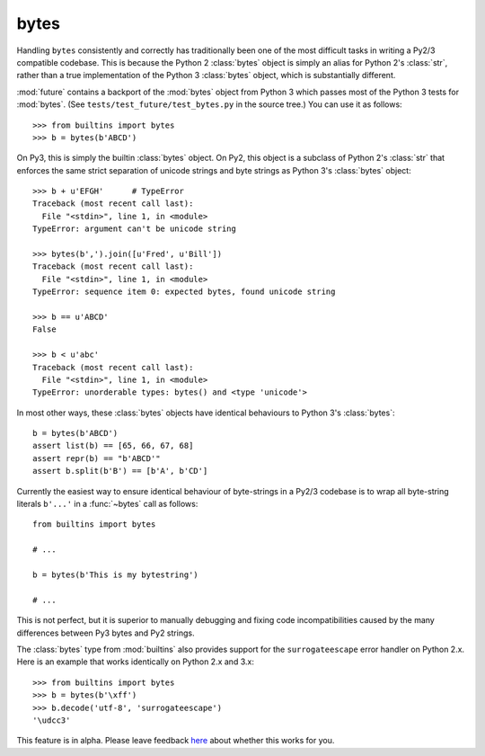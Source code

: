 .. _bytes-object:

bytes
-----

Handling ``bytes`` consistently and correctly has traditionally been one
of the most difficult tasks in writing a Py2/3 compatible codebase. This
is because the Python 2 :class:`bytes` object is simply an alias for
Python 2's :class:`str`, rather than a true implementation of the Python
3 :class:`bytes` object, which is substantially different.

:mod:`future` contains a backport of the :mod:`bytes` object from Python 3
which passes most of the Python 3 tests for :mod:`bytes`. (See
``tests/test_future/test_bytes.py`` in the source tree.) You can use it as
follows::

    >>> from builtins import bytes
    >>> b = bytes(b'ABCD')

On Py3, this is simply the builtin :class:`bytes` object. On Py2, this
object is a subclass of Python 2's :class:`str` that enforces the same
strict separation of unicode strings and byte strings as Python 3's
:class:`bytes` object::

    >>> b + u'EFGH'      # TypeError
    Traceback (most recent call last):
      File "<stdin>", line 1, in <module>
    TypeError: argument can't be unicode string

    >>> bytes(b',').join([u'Fred', u'Bill'])
    Traceback (most recent call last):
      File "<stdin>", line 1, in <module>
    TypeError: sequence item 0: expected bytes, found unicode string

    >>> b == u'ABCD'
    False

    >>> b < u'abc'
    Traceback (most recent call last):
      File "<stdin>", line 1, in <module>
    TypeError: unorderable types: bytes() and <type 'unicode'>


In most other ways, these :class:`bytes` objects have identical
behaviours to Python 3's :class:`bytes`::

    b = bytes(b'ABCD')
    assert list(b) == [65, 66, 67, 68]
    assert repr(b) == "b'ABCD'"
    assert b.split(b'B') == [b'A', b'CD']

Currently the easiest way to ensure identical behaviour of byte-strings
in a Py2/3 codebase is to wrap all byte-string literals ``b'...'`` in a
:func:`~bytes` call as follows::

    from builtins import bytes

    # ...

    b = bytes(b'This is my bytestring')

    # ...

This is not perfect, but it is superior to manually debugging and fixing
code incompatibilities caused by the many differences between Py3 bytes
and Py2 strings.


The :class:`bytes` type from :mod:`builtins` also provides support for the
``surrogateescape`` error handler on Python 2.x. Here is an example that works
identically on Python 2.x and 3.x::

    >>> from builtins import bytes
    >>> b = bytes(b'\xff')
    >>> b.decode('utf-8', 'surrogateescape')
    '\udcc3'

This feature is in alpha. Please leave feedback `here
<https://github.com/PythonCharmers/python-future/issues>`_ about whether this
works for you.
